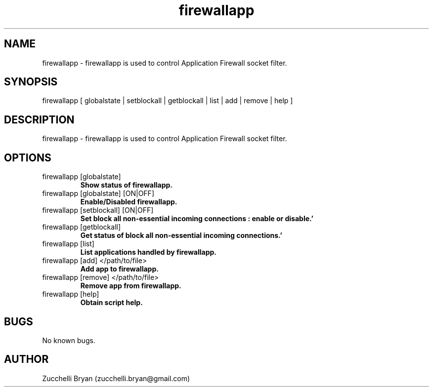 .\" Manpage for firewallapp.
.\" Contact bryan.zucchellik@gmail.com to correct errors or typos.
.TH firewallapp 7 "06 Feb 2020" "ZaemonSH MacOS" "MacOS ZaemonSH customization"
.SH NAME
firewallapp \- firewallapp is used to control Application Firewall socket filter.
.SH SYNOPSIS
firewallapp [ globalstate | setblockall | getblockall | list | add | remove | help ]
.SH DESCRIPTION
firewallapp \- firewallapp is used to control Application Firewall socket filter.
.SH OPTIONS

.IP "firewallapp [globalstate]"
.B Show status of firewallapp.

.IP "firewallapp [globalstate] [ON|OFF]"
.B Enable/Disabled firewallapp.

.IP "firewallapp [setblockall] [ON|OFF]"
.B Set block all non-essential incoming connections : enable or disable.'

.IP "firewallapp [getblockall]"
.B Get status of block all non-essential incoming connections.'

.IP "firewallapp [list]"
.B List applications handled by firewallapp.

.IP "firewallapp [add] </path/to/file>"
.B Add app to firewallapp.

.IP "firewallapp [remove] </path/to/file>"
.B Remove app from firewallapp.

.IP "firewallapp [help]"
.B Obtain script help.
      
.SH BUGS
No known bugs.
.SH AUTHOR
Zucchelli Bryan (zucchelli.bryan@gmail.com)
